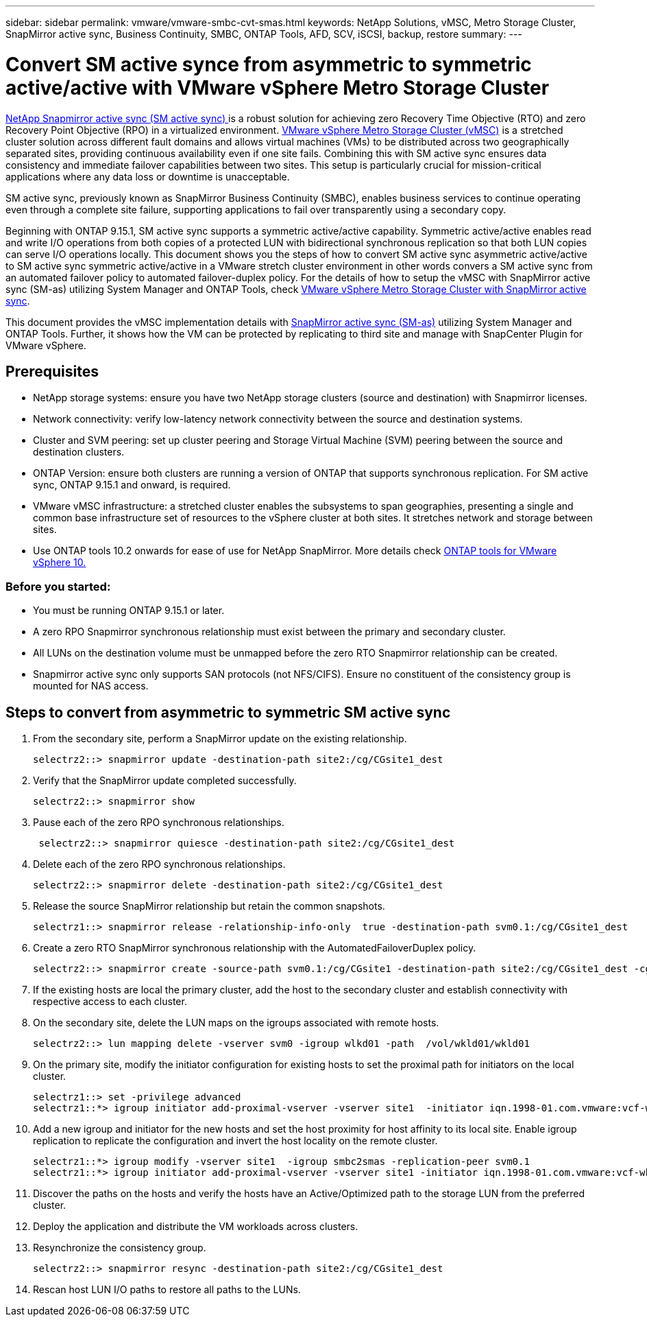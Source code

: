 ---
sidebar: sidebar
permalink: vmware/vmware-smbc-cvt-smas.html
keywords: NetApp Solutions, vMSC, Metro Storage Cluster, SnapMirror active sync, Business Continuity, SMBC, ONTAP Tools, AFD, SCV, iSCSI, backup, restore
summary:
---

= Convert SM active synce from asymmetric to symmetric active/active with VMware vSphere Metro Storage Cluster 
link:https://docs.netapp.com/us-en/ontap/snapmirror-active-sync/[NetApp Snapmirror active sync (SM active sync) ]
is a robust solution for achieving zero Recovery Time Objective (RTO) and zero Recovery Point Objective (RPO) in a virtualized environment.  link:https://docs.netapp.com/us-en/ontap-apps-dbs/vmware/vmware_vmsc_overview.html[VMware vSphere Metro Storage Cluster (vMSC)] is a stretched cluster solution across different fault domains and allows virtual machines (VMs) to be distributed across two geographically separated sites, providing continuous availability even if one site fails. Combining this with SM active sync ensures data consistency and immediate failover capabilities between two sites. This setup is particularly crucial for mission-critical applications where any data loss or downtime is unacceptable.

SM active sync, previously known as SnapMirror Business Continuity (SMBC), enables business services to continue operating even through a complete site failure, supporting applications to fail over transparently using a secondary copy. 

Beginning with ONTAP 9.15.1, SM active sync supports a symmetric active/active capability. Symmetric active/active enables read and write I/O operations from both copies of a protected LUN with bidirectional synchronous replication so that both LUN copies can serve I/O operations locally. This document shows you the steps of how to convert SM active sync asymmetric active/active to SM active sync symmetric active/active in a VMware stretch cluster environment in other words convers a SM active sync from an automated failover policy to automated failover-duplex policy. For the details of how to setup the vMSC with SnapMirror active sync (SM-as) utilizing System Manager and ONTAP Tools, check link:https://docs.netapp.com/us-en/netapp-solutions/vmware/vmware-vmsc-with-smas.html[VMware vSphere Metro Storage Cluster with SnapMirror active sync].


This document provides the vMSC implementation details with link:https://docs.netapp.com/us-en/ontap/snapmirror-active-sync[SnapMirror active sync (SM-as)] utilizing System Manager and ONTAP Tools. Further, it shows how the VM can be protected by replicating to third site and manage with SnapCenter Plugin for VMware vSphere.


== Prerequisites

* NetApp storage systems: ensure you have two NetApp storage clusters (source and destination) with Snapmirror licenses.
* Network connectivity: verify low-latency network connectivity between the source and destination systems.
* Cluster and SVM peering: set up cluster peering and Storage Virtual Machine (SVM) peering between the source and destination clusters.
* ONTAP Version: ensure both clusters are running a version of ONTAP that supports synchronous replication. For SM active sync, ONTAP 9.15.1 and onward, is required.
* VMware vMSC infrastructure: a stretched cluster enables the subsystems to span geographies, presenting a single and common base infrastructure set of resources to the vSphere cluster at both sites. It stretches network and storage between sites. 
* Use ONTAP tools 10.2 onwards for ease of use for NetApp SnapMirror. More details check link:https://docs.netapp.com/us-en/ontap-tools-vmware-vsphere-10/release-notes/ontap-tools-9-ontap-tools-10-feature-comparison.html[ONTAP tools for VMware vSphere 10.]

=== Before you started:

* You must be running ONTAP 9.15.1 or later.
* A zero RPO Snapmirror synchronous relationship must exist between the primary and secondary cluster.
* All LUNs on the destination volume must be unmapped before the zero RTO Snapmirror relationship can be created.
* Snapmirror active sync only supports SAN protocols (not NFS/CIFS). Ensure no constituent of the consistency group is mounted for NAS access.

== Steps to convert from asymmetric to symmetric SM active sync 

. From the secondary site, perform a SnapMirror update on the existing relationship. 
+
....
selectrz2::> snapmirror update -destination-path site2:/cg/CGsite1_dest
....
. Verify that the SnapMirror update completed successfully.
+
....
selectrz2::> snapmirror show
....
. Pause each of the zero RPO synchronous relationships.
+
....
 selectrz2::> snapmirror quiesce -destination-path site2:/cg/CGsite1_dest
....
. Delete each of the zero RPO synchronous relationships.
+
....
selectrz2::> snapmirror delete -destination-path site2:/cg/CGsite1_dest
....
. Release the source SnapMirror relationship but retain the common snapshots.
+
....
selectrz1::> snapmirror release -relationship-info-only  true -destination-path svm0.1:/cg/CGsite1_dest                                           ".
....
. Create a zero RTO SnapMirror synchronous relationship with the AutomatedFailoverDuplex policy.
+
....
selectrz2::> snapmirror create -source-path svm0.1:/cg/CGsite1 -destination-path site2:/cg/CGsite1_dest -cg-item-mappings site1lun1:@site1lun1_dest -policy AutomatedFailOverDuplex
....
. If the existing hosts are local the primary cluster, add the host to the secondary cluster and establish connectivity with respective access to each cluster.

. On the secondary site, delete the LUN maps on the igroups associated with remote hosts.
+
....
selectrz2::> lun mapping delete -vserver svm0 -igroup wlkd01 -path  /vol/wkld01/wkld01
....
. On the primary site, modify the initiator configuration for existing hosts to set the proximal path for initiators on the local cluster.
+
....
selectrz1::> set -privilege advanced
selectrz1::*> igroup initiator add-proximal-vserver -vserver site1  -initiator iqn.1998-01.com.vmware:vcf-wkld-esx01.sddc.netapp.com:575556728:67 -proximal-vserver site1
....
. Add a new igroup and initiator for the new hosts and set the host proximity for host affinity to its local site. Enable igroup replication to replicate the configuration and invert the host locality on the remote cluster.
+
....
selectrz1::*> igroup modify -vserver site1  -igroup smbc2smas -replication-peer svm0.1
selectrz1::*> igroup initiator add-proximal-vserver -vserver site1 -initiator iqn.1998-01.com.vmware:vcf-wkld-esx01.sddc.netapp.com:575556728:67 -proximal-vserver svm0.1
....

. Discover the paths on the hosts and verify the hosts have an Active/Optimized path to the storage LUN from the preferred cluster.
. Deploy the application and distribute the VM workloads across clusters.
. Resynchronize the consistency group.
+
....
selectrz2::> snapmirror resync -destination-path site2:/cg/CGsite1_dest
....
. Rescan host LUN I/O paths to restore all paths to the LUNs.

 


